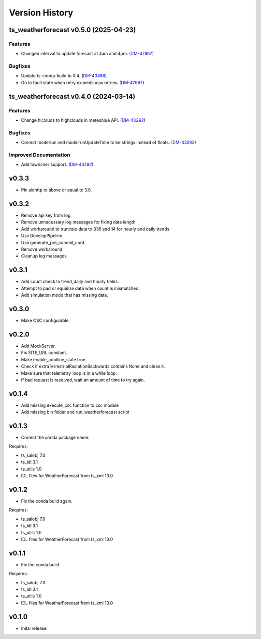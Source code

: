 .. _version_history:Version_History:

===============
Version History
===============

.. towncrier release notes start

ts_weatherforecast v0.5.0 (2025-04-23)
======================================

Features
--------

- Changed interval to update forecast at 4am and 4pm. (`DM-47997 <https://rubinobs.atlassian.net/DM-47997>`_)


Bugfixes
--------

- Update ts-conda-build to 0.4. (`DM-43486 <https://rubinobs.atlassian.net/DM-43486>`_)
- Go to fault state when retry exceeds max retries. (`DM-47997 <https://rubinobs.atlassian.net/DM-47997>`_)


ts_weatherforecast v0.4.0 (2024-03-14)
======================================

Features
--------

- Change hiclouds to highclouds in meteoblue API. (`DM-43292 <https://jira.lsstcorp.org/DM-43292>`_)


Bugfixes
--------

- Correct modelrun and modelrunUpdateTime to be strings instead of floats. (`DM-43292 <https://jira.lsstcorp.org/DM-43292>`_)


Improved Documentation
----------------------

- Add towncrier support. (`DM-43292 <https://jira.lsstcorp.org/DM-43292>`_)


v0.3.3
======
* Pin aiohttp to above or equal to 3.8.

v0.3.2
======
* Remove api key from log.
* Remove unnecessary log messages for fixing data length.
* Add workaround to truncate data to 336 and 14 for hourly and daily trends.
* Use DevelopPipeline.
* Use generate_pre_commit_conf.
* Remove workaround
* Cleanup log messages

v0.3.1
======
* Add count check to trend_daily and hourly fields.
* Attempt to pad or equalize data when count is mismatched.
* Add simulation mode that has missing data.

v0.3.0
======
* Make CSC configurable.

v0.2.0
======
* Add MockServer.
* Fix SITE_URL constant.
* Make enable_cmdline_state true.
* Check if extraTerrestrialRadiationBackwards contains None and clean it.
* Make sure that telemetry_loop is in a while loop.
* If bad request is received, wait an amount of time to try again.

v0.1.4
======
* Add missing execute_csc function to csc module
* Add missing bin folder and run_weatherforecast script

v0.1.3
======

* Correct the conda package name.

Requires:

* ts_salobj 7.0
* ts_idl 3.1
* ts_utils 1.0
* IDL files for WeatherForecast from ts_xml 13.0

v0.1.2
======

* Fix the conda build again.

Requires:

* ts_salobj 7.0
* ts_idl 3.1
* ts_utils 1.0
* IDL files for WeatherForecast from ts_xml 13.0

v0.1.1
======

* Fix the conda build.

Requires:

* ts_salobj 7.0
* ts_idl 3.1
* ts_utils 1.0
* IDL files for WeatherForecast from ts_xml 13.0

v0.1.0
======

* Inital release
